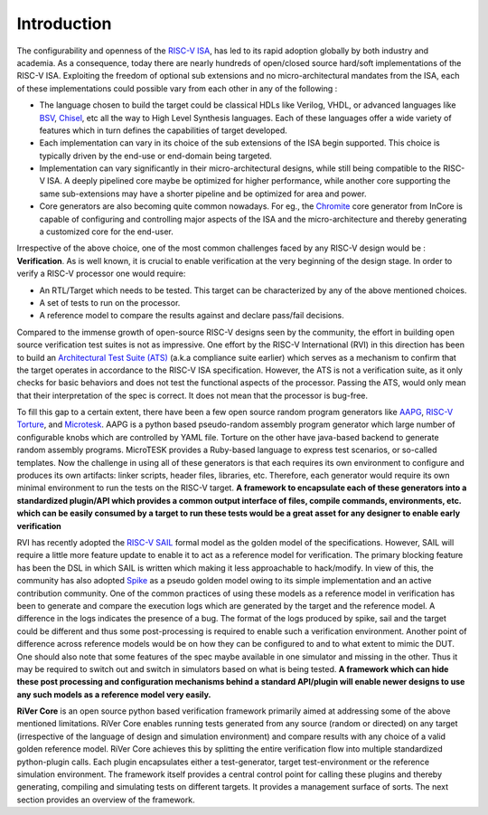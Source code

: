 .. See LICENSE.incore for details

############
Introduction
############

The configurability and openness of the `RISC-V ISA <https://riscv.org>`_, has led to its rapid
adoption globally by both industry and academia. As a consequence, today there are nearly
hundreds of open/closed source hard/soft implementations of the RISC-V ISA.
Exploiting the freedom of optional sub extensions and no micro-architectural mandates from the ISA,
each of these implementations could possible vary from each other in any of the
following :

- The language chosen to build the target could be classical HDLs like Verilog,
  VHDL, or advanced languages like `BSV <https://github.com/B-Lang-org/bsc>`_, `Chisel <https://www.chisel-lang.org/>`_, etc all the way to High Level
  Synthesis languages. Each of these languages offer a wide variety of features
  which in turn defines the capabilities of target developed.
- Each implementation can vary in its choice of the sub extensions of the ISA 
  begin supported. This choice is typically driven by the end-use or end-domain
  being targeted. 
- Implementation can vary significantly in their micro-architectural designs,
  while still being compatible to the RISC-V ISA. A deeply pipelined core maybe be
  optimized for higher performance, while another core supporting the same
  sub-extensions may have a shorter pipeline and be optimized for area and power.
- Core generators are also becoming quite common nowadays. For eg., the 
  `Chromite <https://chromite.readthedocs.io>`_ core generator from InCore is capable of
  configuring and controlling major aspects of the ISA and the micro-architecture and thereby
  generating a customized core for the end-user. 


Irrespective of the above choice, one of the most common challenges faced by any 
RISC-V design would be : **Verification**. 
As is well known, it is crucial to enable verification at the very beginning of the design stage. 
In order to verify a RISC-V processor one would require:

- An RTL/Target which needs to be tested. This target can be characterized by
  any of the above mentioned choices.
- A set of tests to run on the processor.
- A reference model to compare the results against and declare pass/fail
  decisions.

Compared to the immense growth of open-source RISC-V designs seen by the community, 
the effort in building open source verification test suites is not as impressive. 
One effort by the RISC-V International (RVI) in this direction has been to build an 
`Architectural Test Suite (ATS) <https://github.com/riscv/riscv-arch-test>`_ 
(a.k.a compliance suite earlier) which serves as a
mechanism to confirm that the target operates in accordance to the RISC-V ISA
specification. However, the ATS is not a verification suite, as it only checks
for basic behaviors and does not test the functional aspects of the processor.
Passing the ATS, would only mean that their interpretation of the spec is
correct. It does not mean that the processor is bug-free. 

To fill this gap to a certain extent, there have been a few open source random program generators
like `AAPG <https://gitlab.com/shaktiproject/tools/aapg>`_, `RISC-V Torture <https://github.com/ucb-bar/riscv-torture>`_, and `Microtesk <http://www.microtesk.org/>`_. AAPG is a python
based pseudo-random assembly program generator which large number of
configurable knobs which are controlled by YAML file. 
Torture on the other have java-based backend to generate random
assembly programs. MicroTESK provides a Ruby-based language to express test scenarios, 
or so-called templates. Now the challenge in using all of these generators is that
each requires its own environment to configure and produces its own artifacts: linker scripts, 
header files, libraries, etc. Therefore,  each generator would require its own minimal environment to run the
tests on the RISC-V target. **A framework to encapsulate each of these generators
into a standardized plugin/API which provides a common output interface of
files, compile commands, environments, etc. which can be easily consumed by a
target to run these tests would be a great asset for any designer to enable
early verification**

RVI has recently adopted the `RISC-V SAIL <https://github.com/rems-project/sail-riscv>`_ formal model as the golden model
of the specifications. However, SAIL will require a little more feature update
to enable it to act as a reference model for verification. The primary blocking
feature has been the DSL in which SAIL is written which making it less approachable 
to hack/modify. In view of this, the community has also adopted `Spike <https://github.com/riscv/riscv-isa-sim>`_ as a 
pseudo golden model owing to its simple implementation and an active
contribution community. One of the common practices of using these models as a
reference model in verification has been to generate and compare the execution 
logs which are generated by the target and the reference model. A difference
in the logs indicates the presence of a bug. The format of the logs produced by
spike, sail and the target could be different and thus some post-processing is
required to enable such a verification environment. Another point of difference
across reference models would be on how they can be configured to and to what
extent to mimic the DUT. One should also note that some features of the spec maybe
available in one simulator and missing in the other. Thus it may be required to
switch out and switch in simulators based on what is being tested.
**A framework which can hide these post
processing and configuration mechanisms behind a standard API/plugin will enable
newer designs to use any such models as a reference model very easily.**


**RiVer Core** is an open source python based verification framework primarily aimed at
addressing some of the above mentioned limitations. RiVer Core enables running tests
generated from any source (random or directed) on any target (irrespective of
the language of design and simulation environment) and compare results with any
choice of a valid golden reference model. RiVer Core achieves this by
splitting the entire verification flow into multiple standardized python-plugin calls.
Each plugin encapsulates either a test-generator, target test-environment or the
reference simulation environment. The framework itself 
provides a central control point for calling these plugins and thereby generating, 
compiling and simulating tests on different targets. It provides a management 
surface of sorts. The next section provides an overview of the framework.
